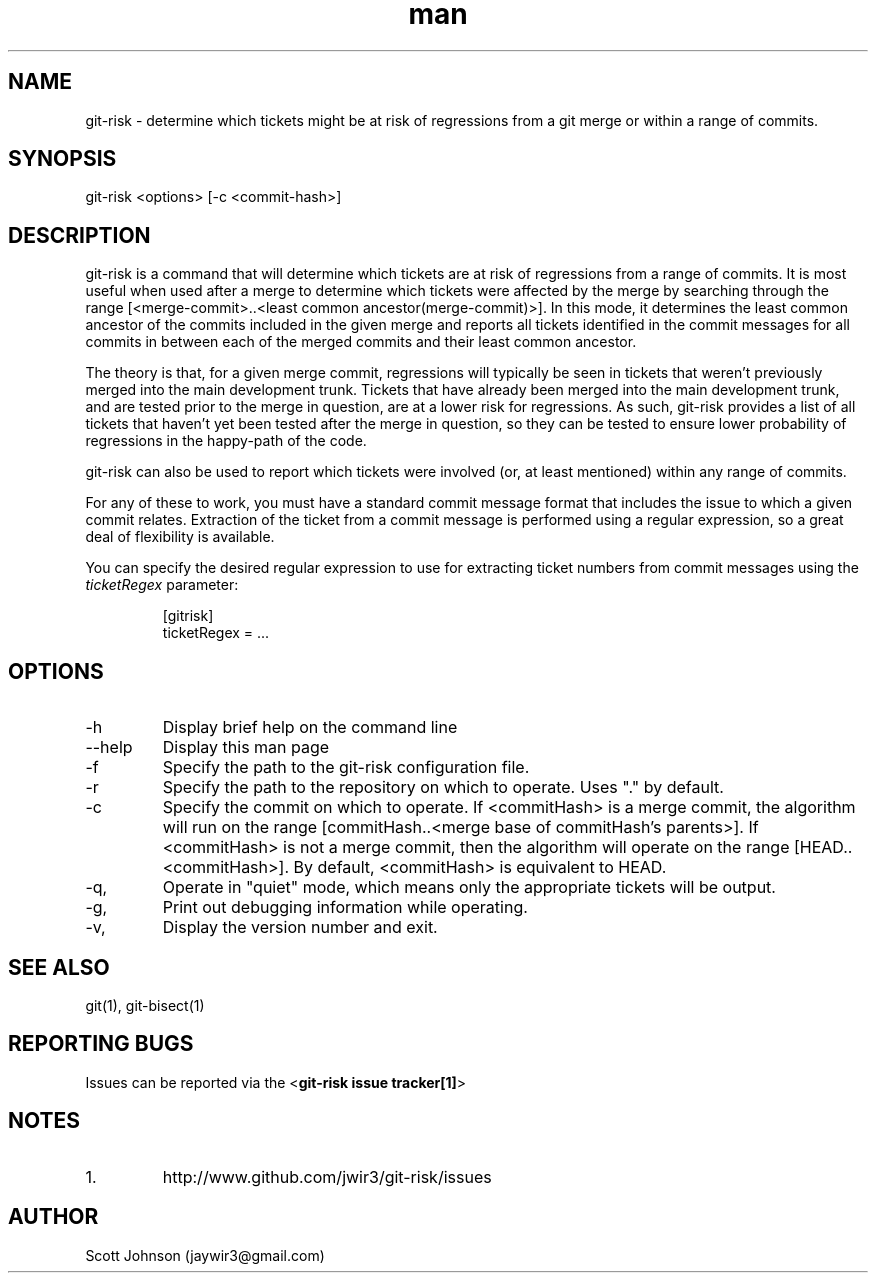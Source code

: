 .\" Manpage for git-risk.
.\" Contact jaywir3@gmail.com to correct errors or typos.
.TH man 8 "3 Jun 2015" "0.1.0" "git-risk manpage"
.SH NAME
git-risk \- determine which tickets might be at risk of regressions from a git merge
or within a range of commits.
.SH SYNOPSIS
git-risk <options> [-c <commit-hash>]
.SH DESCRIPTION
git-risk is a command that will determine which tickets are at risk of
regressions from a range of commits. It is most useful when used after a merge
to determine which tickets were affected by the merge by searching through the
range [<merge-commit>..<least common ancestor(merge-commit)>]. In this mode, it
determines the least common ancestor of the commits included in the given merge
and reports all tickets identified in the commit messages for all commits in
between each of the merged commits and their least common ancestor.

The theory is that, for a given merge commit, regressions will typically be
seen in tickets that weren't previously merged into the main development trunk.
Tickets that have already been merged into the main development trunk, and are
tested prior to the merge in question, are at a lower risk for regressions. As
such, git-risk provides a list of all tickets that haven't yet been tested after
the merge in question, so they can be tested to ensure lower probability of
regressions in the happy-path of the code.

git-risk can also be used to report which tickets were involved (or, at least
mentioned) within any range of commits.

For any of these to work, you must have a standard commit message format that
includes the issue to which a given commit relates. Extraction of the ticket
from a commit message is performed using a regular expression, so a great deal
of flexibility is available.

You can specify the desired regular expression to use for extracting ticket
numbers from commit messages using the \fIticketRegex\fR parameter:
.PP
.nf
.RS
[gitrisk]
  ticketRegex = ...
.RE
.fi
.SH OPTIONS
.IP \-h
Display brief help on the command line
.IP \-\-help
Display this man page
.IP \-f <path>, \-\-config\-file <path>
Specify the path to the git-risk configuration file.
.IP \-r <repository-path>, \-\-repository <repository\-path>
Specify the path to the repository on which to operate. Uses "." by default.
.IP \-c <commitHash>, \-\-commit <commitHash>
Specify the commit on which to operate. If <commitHash> is a merge commit, the
algorithm will run on the range [commitHash..<merge base of commitHash's
parents>]. If <commitHash> is not a merge commit, then the algorithm will operate
on the range [HEAD..<commitHash>]. By default, <commitHash> is equivalent to HEAD.
.IP \-q, \-\-quiet
Operate in "quiet" mode, which means only the appropriate tickets will be output.
.IP \-g, \-\-debug
Print out debugging information while operating.
.IP \-v, \-\-version
Display the version number and exit.

.SH SEE ALSO
git(1), git-bisect(1)
.SH REPORTING BUGS
Issues can be reported via the <\fBgit-risk issue tracker[1]\fR>
.SH NOTES
.IP 1. git-risk issue tracker
http://www.github.com/jwir3/git-risk/issues
.SH AUTHOR
Scott Johnson (jaywir3@gmail.com)
